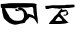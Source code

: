 SplineFontDB: 3.2
FontName: Untitled1
FullName: Untitled1
FamilyName: Untitled1
Weight: Regular
Copyright: Copyright (c) 2021, Mahmudul Mahadi
UComments: "2021-2-16: Created with FontForge (http://fontforge.org)"
Version: 001.000
ItalicAngle: 0
UnderlinePosition: -100
UnderlineWidth: 50
Ascent: 800
Descent: 200
InvalidEm: 0
LayerCount: 2
Layer: 0 0 "Back" 1
Layer: 1 0 "Fore" 0
XUID: [1021 781 260652457 13787]
OS2Version: 0
OS2_WeightWidthSlopeOnly: 0
OS2_UseTypoMetrics: 1
CreationTime: 1613489284
ModificationTime: 1613489967
OS2TypoAscent: 0
OS2TypoAOffset: 1
OS2TypoDescent: 0
OS2TypoDOffset: 1
OS2TypoLinegap: 0
OS2WinAscent: 0
OS2WinAOffset: 1
OS2WinDescent: 0
OS2WinDOffset: 1
HheadAscent: 0
HheadAOffset: 1
HheadDescent: 0
HheadDOffset: 1
OS2Vendor: 'PfEd'
DEI: 91125
Encoding: UnicodeBmp
UnicodeInterp: none
NameList: AGL For New Fonts
DisplaySize: -48
AntiAlias: 1
FitToEm: 0
WinInfo: 2295 27 9
BeginChars: 65536 2

StartChar: uni0985
Encoding: 2437 2437 0
Width: 1000
Flags: HM
LayerCount: 2
Fore
SplineSet
394 612 m 0
 394 618 382 576 382 576 c 25
 382 576 394 549 397 549 c 0
 400 549 436 549 439 549 c 0
 442 549 457 540 469 549 c 0
 481 558 490 576 490 576 c 1053
394 612 m 1
 394 612 349 621 304 621 c 0
 259 621 166 624 151 621 c 0
 136 618 118 618 85 615 c 0
 52 612 25 636 22 639 c 0
 19 642 19 705 19 705 c 25
 19 705 13 723 25 726 c 0
 37 729 88 726 142 732 c 0
 196 738 181 741 226 744 c 0
 271 747 358 747 382 747 c 0
 406 747 394 747 460 747 c 0
 526 747 601 747 643 747 c 0
 685 747 733 744 769 744 c 0
 805 744 829 744 856 738 c 0
 883 732 916 729 916 717 c 0
 916 705 904 708 913 624 c 0
 922 540 922 453 934 402 c 0
 946 351 943 321 946 291 c 0
 949 261 946 234 940 231 c 0
 934 228 889 315 871 333 c 0
 853 351 877 348 829 369 c 0
 781 390 763 396 748 399 c 0
 733 402 682 432 694 438 c 0
 706 444 676 480 691 483 c 0
 706 486 778 462 784 459 c 0
 790 456 814 453 823 444 c 0
 832 435 859 411 859 411 c 25
 859 411 853 459 850 468 c 0
 847 477 835 513 835 528 c 0
 835 543 832 615 832 615 c 25
 808 654 l 25
 682 636 l 25
 682 636 676 636 643 636 c 0
 610 636 589 639 547 636 c 0
 505 633 430 639 424 636 c 0
 418 633 394 612 394 612 c 1
469 567 m 0
 436 588 430 579 436 588 c 0
 442 597 460 630 463 630 c 0
 466 630 490 633 505 633 c 0
 520 633 553 627 574 615 c 0
 595 603 649 561 661 528 c 0
 673 495 694 456 694 438 c 0
 694 420 793 426 691 345 c 0
 589 264 673 258 550 240 c 0
 427 222 406 192 328 216 c 0
 250 240 232 249 196 279 c 0
 160 309 100 357 94 375 c 0
 88 393 70 471 64 495 c 0
 58 519 49 588 49 591 c 0
 49 594 37 612 52 612 c 0
 67 612 49 624 85 615 c 0
 121 606 109 639 136 594 c 0
 163 549 172 513 190 492 c 0
 208 471 208 459 223 438 c 0
 238 417 235 399 271 369 c 0
 307 339 337 312 388 309 c 0
 439 306 424 303 466 306 c 0
 508 309 544 315 562 333 c 0
 580 351 601 390 601 420 c 0
 601 450 595 474 592 498 c 0
 589 522 556 570 523 570 c 0
 490 570 502 546 469 567 c 0
EndSplineSet
EndChar

StartChar: uni0995
Encoding: 2453 2453 1
Width: 1000
Flags: H
LayerCount: 2
Fore
SplineSet
454 411 m 29
 403 345 l 25
 385 309 l 25
 385 309 424 306 433 306 c 0
 442 306 526 312 544 312 c 0
 562 312 550 339 550 339 c 25
 478 411 l 25
 454 411 l 29
130 684 m 1
 214 687 l 25
 214 687 301 687 307 687 c 0
 313 687 409 687 421 687 c 0
 433 687 505 687 517 687 c 0
 529 687 589 693 598 693 c 0
 607 693 670 705 670 705 c 25
 670 705 736 705 742 705 c 0
 748 705 805 708 814 708 c 0
 823 708 853 708 856 708 c 0
 859 708 865 672 865 672 c 25
 865 648 l 25
 826 639 l 25
 712 624 l 25
 646 624 l 25
 610 615 l 25
 547 615 l 25
 562 576 l 25
 595 585 l 25
 595 585 634 588 643 588 c 0
 652 588 673 579 679 564 c 0
 685 549 697 537 700 516 c 0
 703 495 721 486 697 468 c 0
 673 450 682 456 652 444 c 0
 622 432 589 444 589 444 c 25
 589 444 580 459 592 462 c 0
 604 465 631 465 637 465 c 0
 643 465 661 471 661 486 c 0
 661 501 664 525 661 531 c 0
 658 537 685 558 631 546 c 0
 577 534 568 531 565 531 c 0
 562 531 526 525 523 519 c 0
 520 513 505 492 520 471 c 0
 535 450 529 456 547 435 c 0
 565 414 559 432 577 405 c 0
 595 378 586 387 619 354 c 0
 652 321 643 327 667 306 c 0
 691 285 703 276 712 270 c 0
 721 264 610 240 610 240 c 25
 610 240 484 231 481 231 c 0
 478 231 433 231 412 231 c 0
 391 231 346 231 301 231 c 0
 256 231 223 231 220 231 c 0
 217 231 259 294 259 294 c 25
 313 348 l 25
 364 417 l 25
 439 486 l 25
 469 534 l 25
 547 615 l 25
 481 603 l 25
 430 612 l 25
 430 612 382 609 376 612 c 0
 370 615 316 618 304 618 c 0
 292 618 214 606 208 606 c 0
 145 606 l 25
 130 684 l 1
EndSplineSet
EndChar
EndChars
EndSplineFont
